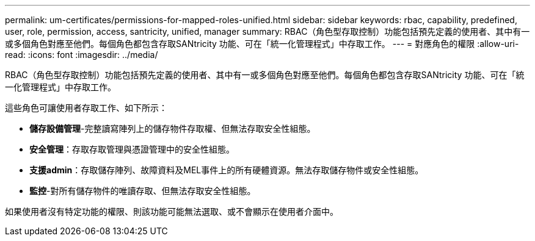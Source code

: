 ---
permalink: um-certificates/permissions-for-mapped-roles-unified.html 
sidebar: sidebar 
keywords: rbac, capability, predefined, user, role, permission, access, santricity, unified, manager 
summary: RBAC（角色型存取控制）功能包括預先定義的使用者、其中有一或多個角色對應至他們。每個角色都包含存取SANtricity 功能、可在「統一化管理程式」中存取工作。 
---
= 對應角色的權限
:allow-uri-read: 
:icons: font
:imagesdir: ../media/


[role="lead"]
RBAC（角色型存取控制）功能包括預先定義的使用者、其中有一或多個角色對應至他們。每個角色都包含存取SANtricity 功能、可在「統一化管理程式」中存取工作。

這些角色可讓使用者存取工作、如下所示：

* *儲存設備管理*-完整讀寫陣列上的儲存物件存取權、但無法存取安全性組態。
* *安全管理*：存取存取管理與憑證管理中的安全性組態。
* *支援admin*：存取儲存陣列、故障資料及MEL事件上的所有硬體資源。無法存取儲存物件或安全性組態。
* *監控*-對所有儲存物件的唯讀存取、但無法存取安全性組態。


如果使用者沒有特定功能的權限、則該功能可能無法選取、或不會顯示在使用者介面中。

